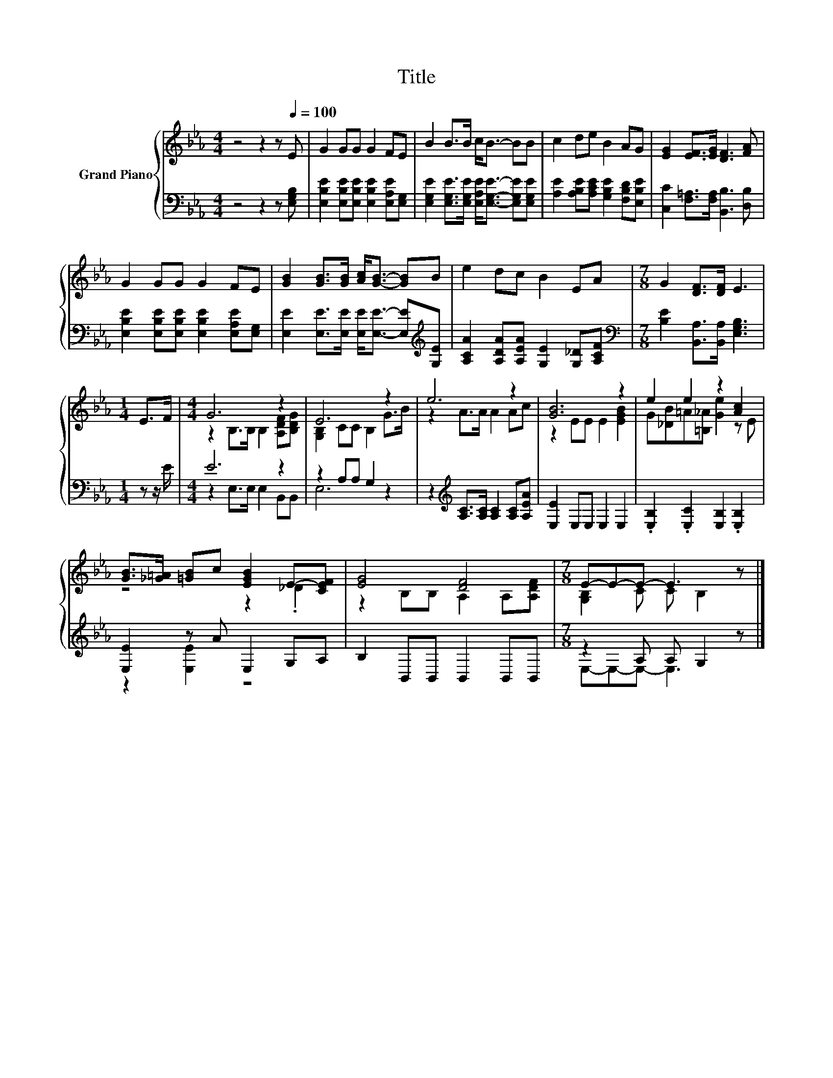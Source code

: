 X:1
T:Title
%%score { ( 1 3 ) | ( 2 4 ) }
L:1/8
M:4/4
K:Eb
V:1 treble nm="Grand Piano"
V:3 treble 
V:2 bass 
V:4 bass 
V:1
 z4 z2 z[Q:1/4=100] E | G2 GG G2 FE | B2 B>B c<B- BB | c2 de B2 AG | [EG]2 [EF]>[EG] [DF]3 [FA] | %5
 G2 GG G2 FE | [GB]2 [GB]>[GB] [Ac]<[GB]- [GB]B | e2 dc B2 EA |[M:7/8] G2 [DF]>[DF] E3 | %9
[M:1/4] E>F |[M:4/4] G6 z2 | E6 z2 | e6 z2 | [GB]6 z2 | e2 e2 z2 [Ac]2 | %15
 [GB]>[_G=A] [=GB]c [EGB]2 E-[CEF] | [EG]4 [DF]4 |[M:7/8] E-E-E- E3 z |] %18
V:2
 z4 z2 z [E,G,B,] | [E,B,E]2 [E,B,E][E,B,E] [E,B,E]2 [E,A,E][E,G,] | %2
 [E,G,E]2 [E,G,E]>[E,G,E] [E,A,E]<[E,G,E]- [E,G,E][E,G,E] | %3
 [A,E]2 [A,B,E][A,CE] [G,B,E]2 [F,B,D][E,B,E] | [C,C]2 [F,=A,]>[F,A,] [B,,B,]3 [D,B,] | %5
 [E,B,E]2 [E,B,E][E,B,E] [E,B,E]2 [E,A,E][E,G,] | %6
 [E,E]2 [E,E]>[E,E] [E,E]<[E,E]- [E,E][K:treble][G,E] | [A,CA]2 [A,DA][A,EA] [G,E]2 [G,_D][A,CF] | %8
[M:7/8][K:bass] [B,E]2 [B,,A,]>[B,,A,] [E,G,B,]3 |[M:1/4] z z/ E/ |[M:4/4] E6 z2 | z2 A,A, G,2 z2 | %12
 z2[K:treble] [A,C]>[A,C] [A,C]2 [A,C][A,EA] | [E,E]2 E,E, E,2 E,2 | %14
 .[E,B,]2 .[E,C]2 [E,B,]2 .[E,B,]2 | [E,E]2 z A E,2 G,A, | B,2 B,,B,, B,,2 B,,B,, | %17
[M:7/8] z2 A, A, G,2 z |] %18
V:3
 x8 | x8 | x8 | x8 | x8 | x8 | x8 | x8 |[M:7/8] x7 |[M:1/4] x2 |[M:4/4] z2 B,>B, B,2 [A,DF][B,DG] | %11
 [G,B,]2 CC B,2 G>B | z2 A>A A2 Ac | z2 EE E2 [EGB]2 | G[_DB]=A[=B,_A] [Ge]2 z E | z4 z2 ._D2 | %16
 z2 B,B, A,2 A,[A,DF] |[M:7/8] [G,B,]2 C C B,2 z |] %18
V:4
 x8 | x8 | x8 | x8 | x8 | x8 | x7[K:treble] x | x8 |[M:7/8][K:bass] x7 |[M:1/4] x2 | %10
[M:4/4] z2 E,>E, E,2 B,,B,, | E,6 z2 | x2[K:treble] x6 | x8 | x8 | z2 [E,E]2 z4 | x8 | %17
[M:7/8] E,-E,-E,- E,3 z |] %18

